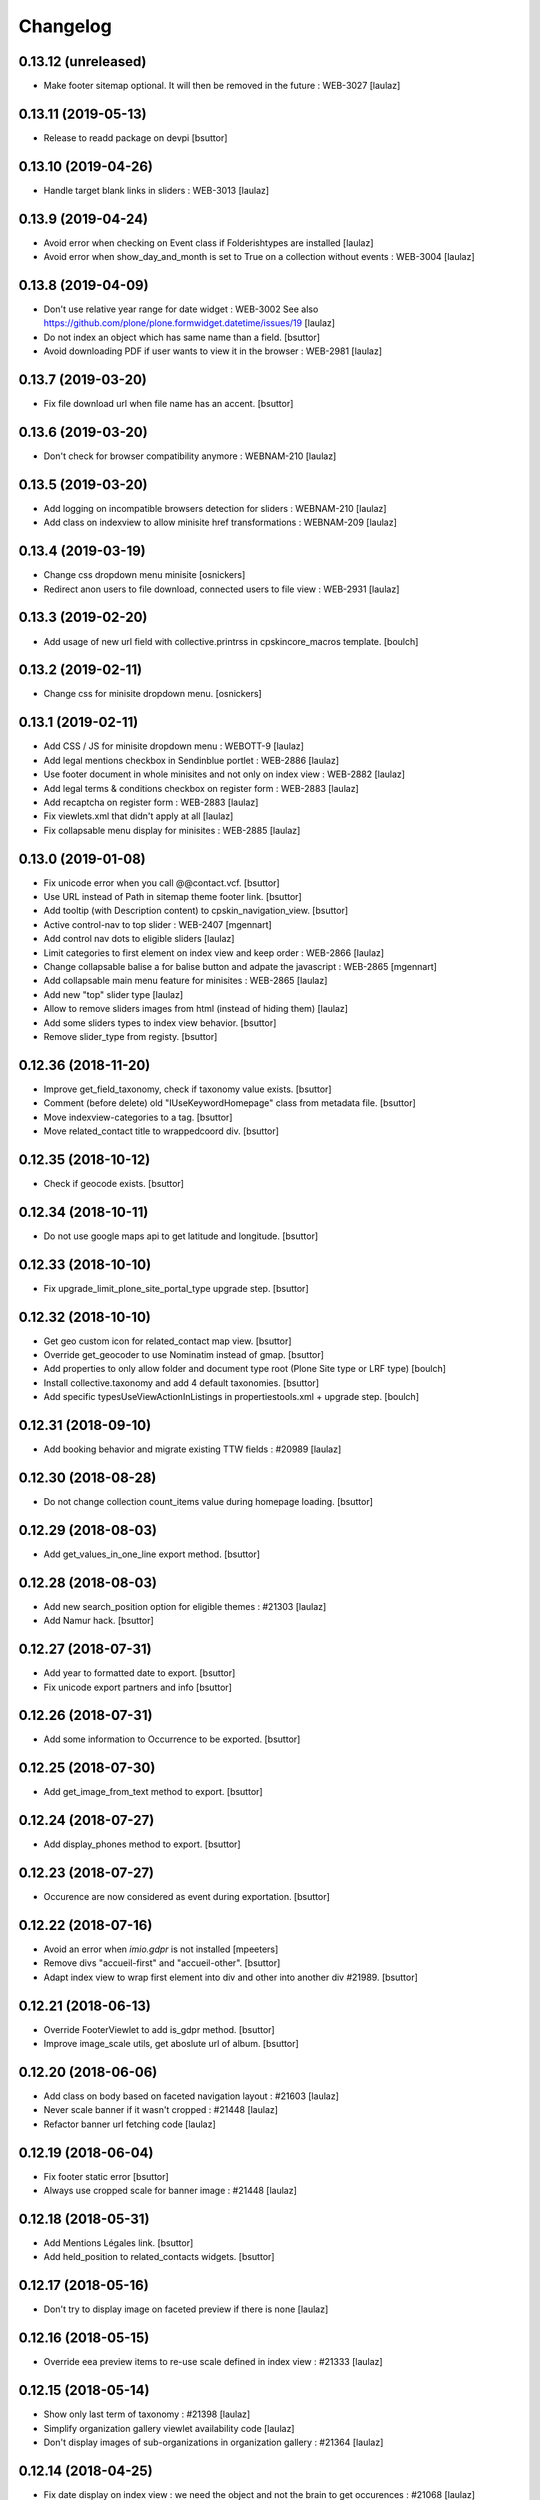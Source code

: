 Changelog
=========

0.13.12 (unreleased)
--------------------

- Make footer sitemap optional. It will then be removed in the future : WEB-3027
  [laulaz]


0.13.11 (2019-05-13)
--------------------

- Release to readd package on devpi
  [bsuttor]


0.13.10 (2019-04-26)
--------------------

- Handle target blank links in sliders : WEB-3013
  [laulaz]


0.13.9 (2019-04-24)
-------------------

- Avoid error when checking on Event class if Folderishtypes are installed
  [laulaz]

- Avoid error when show_day_and_month is set to True on a collection without
  events : WEB-3004
  [laulaz]


0.13.8 (2019-04-09)
-------------------

- Don't use relative year range for date widget : WEB-3002
  See also https://github.com/plone/plone.formwidget.datetime/issues/19
  [laulaz]

- Do not index an object which has same name than a field.
  [bsuttor]

- Avoid downloading PDF if user wants to view it in the browser : WEB-2981
  [laulaz]


0.13.7 (2019-03-20)
-------------------

- Fix file download url when file name has an accent.
  [bsuttor]


0.13.6 (2019-03-20)
-------------------

- Don't check for browser compatibility anymore : WEBNAM-210
  [laulaz]


0.13.5 (2019-03-20)
-------------------

- Add logging on incompatible browsers detection for sliders : WEBNAM-210
  [laulaz]

- Add class on indexview to allow minisite href transformations : WEBNAM-209
  [laulaz]


0.13.4 (2019-03-19)
-------------------

- Change css dropdown menu minisite
  [osnickers]

- Redirect anon users to file download, connected users to file view : WEB-2931
  [laulaz]


0.13.3 (2019-02-20)
-------------------

- Add usage of new url field with collective.printrss in cpskincore_macros template.
  [boulch]


0.13.2 (2019-02-11)
-------------------

- Change css for minisite dropdown menu.
  [osnickers]


0.13.1 (2019-02-11)
-------------------

- Add CSS / JS for minisite dropdown menu : WEBOTT-9
  [laulaz]

- Add legal mentions checkbox in Sendinblue portlet : WEB-2886
  [laulaz]

- Use footer document in whole minisites and not only on index view : WEB-2882
  [laulaz]

- Add legal terms & conditions checkbox on register form : WEB-2883
  [laulaz]

- Add recaptcha on register form : WEB-2883
  [laulaz]

- Fix viewlets.xml that didn't apply at all
  [laulaz]

- Fix collapsable menu display for minisites : WEB-2885
  [laulaz]


0.13.0 (2019-01-08)
-------------------

- Fix unicode error when you call @@contact.vcf.
  [bsuttor]

- Use URL instead of Path in sitemap theme footer link.
  [bsuttor]

- Add tooltip (with Description content) to cpskin_navigation_view.
  [bsuttor]

- Active control-nav to top slider : WEB-2407
  [mgennart]

- Add control nav dots to eligible sliders
  [laulaz]

- Limit categories to first element on index view and keep order : WEB-2866
  [laulaz]

- Change collapsable balise a for balise button and adpate the javascript : WEB-2865
  [mgennart]

- Add collapsable main menu feature for minisites : WEB-2865
  [laulaz]

- Add new "top" slider type
  [laulaz]

- Allow to remove sliders images from html (instead of hiding them)
  [laulaz]

- Add some sliders types to index view behavior.
  [bsuttor]

- Remove slider_type from registy.
  [bsuttor]


0.12.36 (2018-11-20)
--------------------

- Improve get_field_taxonomy, check if taxonomy value exists.
  [bsuttor]

- Comment (before delete) old "IUseKeywordHomepage" class from metadata file.
  [bsuttor]

- Move indexview-categories to a tag.
  [bsuttor]

- Move related_contact title to wrappedcoord div.
  [bsuttor]


0.12.35 (2018-10-12)
--------------------

- Check if geocode exists.
  [bsuttor]


0.12.34 (2018-10-11)
--------------------

- Do not use google maps api to get latitude and longitude.
  [bsuttor]


0.12.33 (2018-10-10)
--------------------

- Fix upgrade_limit_plone_site_portal_type upgrade step.
  [bsuttor]


0.12.32 (2018-10-10)
--------------------

- Get geo custom icon for related_contact map view.
  [bsuttor]

- Override get_geocoder to use Nominatim instead of gmap.
  [bsuttor]

- Add properties to only allow folder and document type root (Plone Site type or LRF type)
  [boulch]

- Install collective.taxonomy and add 4 default taxonomies.
  [bsuttor]

- Add specific typesUseViewActionInListings in propertiestools.xml + upgrade step.
  [boulch]


0.12.31 (2018-09-10)
--------------------

- Add booking behavior and migrate existing TTW fields : #20989
  [laulaz]


0.12.30 (2018-08-28)
--------------------

- Do not change collection count_items value during homepage loading.
  [bsuttor]


0.12.29 (2018-08-03)
--------------------

- Add get_values_in_one_line export method.
  [bsuttor]


0.12.28 (2018-08-03)
--------------------

- Add new search_position option for eligible themes : #21303
  [laulaz]

- Add Namur hack.
  [bsuttor]


0.12.27 (2018-07-31)
--------------------

- Add year to formatted date to export.
  [bsuttor]

- Fix unicode export partners and info
  [bsuttor]


0.12.26 (2018-07-31)
--------------------

- Add some information to Occurrence to be exported.
  [bsuttor]


0.12.25 (2018-07-30)
--------------------

- Add get_image_from_text method to export.
  [bsuttor]


0.12.24 (2018-07-27)
--------------------

- Add display_phones method to export.
  [bsuttor]


0.12.23 (2018-07-27)
--------------------

- Occurence are now considered as event during exportation.
  [bsuttor]


0.12.22 (2018-07-16)
--------------------

- Avoid an error when `imio.gdpr` is not installed
  [mpeeters]

- Remove divs "accueil-first" and "accueil-other".
  [bsuttor]

- Adapt index view to wrap first element into div and other into another div #21989.
  [bsuttor]


0.12.21 (2018-06-13)
--------------------

- Override FooterViewlet to add is_gdpr method.
  [bsuttor]

- Improve image_scale utils, get aboslute url of album.
  [bsuttor]


0.12.20 (2018-06-06)
--------------------

- Add class on body based on faceted navigation layout : #21603
  [laulaz]

- Never scale banner if it wasn't cropped : #21448
  [laulaz]

- Refactor banner url fetching code
  [laulaz]


0.12.19 (2018-06-04)
--------------------

- Fix footer static error
  [bsuttor]

- Always use cropped scale for banner image : #21448
  [laulaz]


0.12.18 (2018-05-31)
--------------------

- Add Mentions Légales link.
  [bsuttor]

- Add held_position to related_contacts widgets.
  [bsuttor]


0.12.17 (2018-05-16)
--------------------

- Don't try to display image on faceted preview if there is none
  [laulaz]


0.12.16 (2018-05-15)
--------------------

- Override eea preview items to re-use scale defined in index view : #21333
  [laulaz]


0.12.15 (2018-05-14)
--------------------

- Show only last term of taxonomy : #21398
  [laulaz]

- Simplify organization gallery viewlet availability code
  [laulaz]

- Don't display images of sub-organizations in organization gallery : #21364
  [laulaz]


0.12.14 (2018-04-25)
--------------------

- Fix date display on index view : we need the object and not the brain to
  get occurences : #21068
  [laulaz]

- Spelling correction "gallery" in organizations.
  [mgennart]


0.12.13 (2018-04-04)
--------------------

- Add migration after allowing to display / hide titles for sliders
  [laulaz]

- Always use start / end of first / last recurrences for events : #20824
  [laulaz]

- Add title to info on export agenda view.
  [bsuttor]


0.12.12 (2018-03-29)
--------------------

- Split show_day_and_month index view setting into show_day_and_month and
  show_lead_image : #20879
  [laulaz]


0.12.11 (2018-03-27)
--------------------

- Handle link in homepage view
  [mpeeters]


0.12.10 (2018-03-26)
--------------------

- Handle top menu actions with empty sub-menus
  [laulaz]

- Add a parameter to define the states where the social viewlet should be
  displayed.
  [mpeeters]


0.12.9 (2018-03-20)
-------------------

- Improve contactdetail VCF export with mutli phones.
  [bsuttor]


0.12.8 (2018-03-19)
-------------------

- Fix missing zcml import
  [laulaz]

- Change time delay
  [osnickers ]


0.12.7 (2018-03-19)
-------------------

- Add collective.js.fancybox dependency
  [laulaz]

- Merge faceted contact preview and faceted contact preview with photos by
  using a new parameter on directory (show_organization_images) : #20754
  [laulaz]

- Fix templates for old faceted contact preview
  [laulaz]

- Allow to fetch taxonomy from behaviors : #20754
  Also move categories in template.
  [laulaz]

- Allow to specify scale for directory organization previews : #20754
  [laulaz]

- Make fancybox organization gallery scrollable : #20754
  [laulaz]

- Add 'hover' and 'hover-delay' (with delay) class when organization image
  changes : #20754
  [laulaz]


0.12.6 (2018-02-28)
-------------------

- Add photo gallery on organizations : #19171
  [laulaz]

- Add new faceted view for directory with changing images and optional
  taxonomy : #19171
  [laulaz]


0.12.5 (2018-01-31)
-------------------

- Temporary readd 'IUseKeywordHomepage' to fix bug with florennes.
  [bsuttor]


0.12.4 (2018-01-26)
-------------------

- Add figcaption to valid xhtml tags.
  [bsuttor]


0.12.3 (2018-01-25)
-------------------

- Check if there is a version in browser agent.
  [bsuttor]


0.12.2 (2018-01-24)
-------------------

- Improve portlet export, add visible.
  [bsuttor]


0.12.1 (2018-01-24)
-------------------

- Export behaviors for transmo view.
  [bsuttor]

- Add description into cpskin navigation views.
  [bsuttor]


0.12.0 (2018-01-18)
-------------------

- Get address for contacts with contact method.
  [bsuttor]

- Remove old collective.contentleadimage dependency.
  [bsuttor]

- Add a link to maps applications on directory addresses : #17317
  [mpeeters]


0.11.24 (2018-01-05)
--------------------

- Add replace-richtext-form view.
  [bsuttor]


0.11.23 (2018-01-03)
--------------------

- Improve export view.
  [bsuttor]


0.11.22 (2018-01-03)
--------------------

- Format phone for export view.
  [bsuttor]


0.11.21 (2017-12-19)
--------------------

- Add ContactChoice to wrapper transmo export.
  [bsuttor]


0.11.20 (2017-12-14)
--------------------

- Do not add Firefox portlet on install.
  [bsuttor]


0.11.19 (2017-12-08)
--------------------

- Add document_with_description view for document.
  [bsuttor]

- Override search view to add * at the end of SearchableText.
  [bsuttor]

- Add postion and held_position into "contact field vocabulary".
  [bsuttor]


0.11.18 (2017-12-05)
--------------------

- Improve transmo-export view.
  [bsuttor]

- Check if 'A la une' is not in hiddenTags before adding it.
  [bsuttor]


0.11.17 (2017-12-01)
--------------------
- Set default image collection value to collection.
  [bsuttor]

- Set default visible albums to 5 and default visible videos to 2.
  [bsuttor]

- Viewlets.xml : Insert "cpskin.banner" after "plone.header".
  [bsuttor]


0.11.16 (2017-11-27)
--------------------

- Use depth path to 2 to get opendata links.
  [bsuttor]


0.11.15 (2017-11-20)
--------------------

- Improve transmo-export view.
  [bsuttor]


0.11.14 (2017-11-17)
--------------------

- Bad release.
  [bsuttor]


0.11.13 (2017-11-17)
--------------------

- Get logo on related contact view if there is logo.
  [bsuttor]

- Get address from parent when use_parent_address checked.
  [bsuttor]


0.11.12 (2017-11-14)
--------------------

- Check if astimezone exists in get_event_dates method.
  [bsuttor]


0.11.11 (2017-11-09)
--------------------

- Improve cpskinhealthy.
  [bsuttor]

- Fix dates with timezones on calendar views : #19490
  [laulaz]


0.11.10 (2017-11-08)
--------------------

- Override vcard organization method to understand phones list.
  [bsuttor]


0.11.9 (2017-10-30)
-------------------

- Use Unrestrictedtraverse to get images in related_contacts.
  [bsuttor]

- Redirect to content after having submitted sendtomanager_form : #19359
  [laulaz]

- View see_map link if map is visible.
  [bsuttor]


0.11.8 (2017-10-25)
-------------------

- Add code for foldable social viewlet in right actions #19300
  [laulaz]


0.11.7 (2017-10-13)
-------------------

- Use cover instead of <img> for navigation with leadimages
  [laulaz]

- Add cellphones numbers on contact preview : #19126
  [laulaz]

- Use span instead of h2 tag for related contacts title.
  [bsuttor]

- Change events dates display to handle multi-days events
  [laulaz]

- Related items: Check if field has row to check if this is a RichTextValue value object.
  [bsuttor]

- Use sc.social.like instead of sc.social.bookmarks.
  [bsuttor]


0.11.6 (2017-10-02)
-------------------

- Use multimedia scale for images into media viewlet.
  [bsuttor]


0.11.5 (2017-09-29)
-------------------

- Reimplement validatePhone method to add / and ..
  [bsuttor]


0.11.4 (2017-09-26)
-------------------

- Get only published_and_shown objects into top menu.
  [bsuttor]


0.11.3 (2017-09-25)
-------------------

- Use navigation root instead of portal to compute level of folder.
  [bsuttor]


0.11.2 (2017-09-22)
-------------------

- Fix item count on index view for events collection.
  [bsuttor]


0.11.1 (2017-09-21)
-------------------

- On cpskin_navigation_view, only get direct access object after first level folder #18827.
  [bsuttor]

- Add cpskin_navigation_view_with_leadimage.
  [bsuttor]


0.11 (2017-09-20)
-----------------

- Hide top actions submenu on page load : #18474
  [laulaz]

- Add 'expired-content' class on body if current context has expired : #18846
  [laulaz]

- Add show_description option to show description on portal tab items : #17333
  [laulaz]

- Allow to set number of albums & videos for media viewlet in control panel
  Also don't use local property visible_albums anymore
  [laulaz]

- Don't fetch / request all albums twice in media viewlet
  [laulaz]

- Fix bodyclass related error when creating a new collection : #18592
  [laulaz]

- Avoid error when cpskin is not installed
  [laulaz]

- Change date position on faceted view for News Item content types : #18697
  Refactor tal conditions
  [laulaz]


0.10.23 (2017-09-13)
--------------------

- Add publication date on faceted view for News Item content types : #18697
  [laulaz]


0.10.22 (2017-09-13)
--------------------

- Add div for class voir-tout-content.
  [mgennart]


0.10.21 (2017-09-12)
--------------------

- Fix get level navigation when you are on edit of dexterty types.
  [bsuttor]

- Add css class on body for collection portal_types : #18592
  [laulaz]


0.10.20 (2017-09-04)
--------------------

- Fix sort order in top menu : #18586
  [laulaz]


0.10.19 (2017-08-31)
--------------------

- Avoid error when related items are broken : #18546
  [laulaz]


0.10.18 (2017-08-25)
--------------------

- Fix banner acquisition : parent banner folder was taken before local banner
  image : #18467
  [laulaz]

- Add div to be able to fill schedule, etc. in Diazo even if activity is
  empty : #18469
  [laulaz]

- We must always display right actions as content is coming unconditionnaly
  from Diazo
  [laulaz]


0.10.17 (2017-08-24)
--------------------

- Add logo to coordinates in related_contact view.
  [mgennart]


0.10.16 (2017-08-18)
--------------------

- Export subscribers in transmo-export view
  [bsuttor]

- Add OrderableReferenceField for transmo.
  [bsuttor]


0.10.15 (2017-08-17)
--------------------

- Fix empty images on homepage.
  [bsuttor]


0.10.14 (2017-08-10)
--------------------

- First step on adding cpskinhealthy view.
  [bsuttor]

- Fix images scale for person with no logo.
  [bsuttor]


0.10.13 (2017-08-10)
--------------------

- Add resources to transmo-export view.
  [bsuttor]


0.10.12 (2017-08-02)
--------------------

- Check if lesscss is installed before uninstallation of diazotheme.
  [bsuttor]


0.10.11 (2017-08-01)
--------------------

- Move h2 and activity div.
  [mgennart]


0.10.10 (2017-07-28)
--------------------

- Move schedule div.
  [bsuttor]


0.10.9 (2017-07-28)
-------------------

- related contact: Move schedule div into wrapped-coord.
  [bsuttor]


0.10.8 (2017-07-27)
-------------------

- Hack for right_action with bad related.
  [bsuttor]

- Check validity of google api key.
  [bsuttor]


0.10.7 (2017-07-19)
-------------------

- Improve set lat and lng on Organization and Person.
  [bsuttor]


0.10.6 (2017-07-17)
-------------------

- Change order of slide #18057
  [Aurore]

- Add class on <body> for logged in citizen users
  [laulaz]

- Fix default_skin after uninstalling other profiles (was reset to 'Plone
  Default' causing a main_template traceback)
  [laulaz]

- Allow to have all results without sticky distinction : #18026
  [laulaz]


0.10.5 (2017-07-05)
-------------------

- Adding a condition when the right action panel is not there.
  [mgennart]

0.10.4 (2017-07-05)
-------------------

- Bad release.
  [bsuttor]


0.10.3 (2017-07-04)
-------------------

- Try to find address with OSM fi Google do not work.
  [bsuttor]

- Add banner image field for events and use it as banner : #17809
  [Aurore]


0.10.2 (2017-06-29)
-------------------

- Add publication date check to display it on index view items : #17895
  [laulaz]

- Add Faceted contacts preview view.
  [bsuttor]

- Add main-homepage css class on LRF and Plone Site portal_types.
  [bsuttor]

- Add cpskin_navigation_view.
  [bsuttor]

- Add sticky right actions panel (for portlets and TOC) : #17748
  [laulaz]

- Use banner title and description as site slogan into banner : #17207
  [laulaz]

- Add class medialink on tag  #17396
  [Aurore]


0.10.1 (2017-06-20)
-------------------

- Do not show empty phone, cell_phone or fax.
  [bsuttor]

- Remove broken related_contacts.
  [bsuttor]

- Change address position : #17751
  [laulaz]


0.10 (2017-06-15)
-----------------

- Add description to organization type to translate it in citizen : #17660
  [laulaz]

- Changing the slide configuration to stop it #16991
  [Aurore]

- Force uninstall of packages that are not marked as installed but were
  imported in portal_setup : #17714
  [laulaz]

- Allow to have random images as banner : #17395
  [AuroreMariscal]


0.9.8 (2017-06-01)
------------------

- Improve transmo wrapper.
  [bsuttor]


0.9.7 (2017-05-19)
------------------

- Use h2 balise instead of h4 in related_contacts. Now, related_contacts are no more in summary link.
  [bsuttor]

- Add missing dependency on plone.app.multilingual
  [laulaz]

- Fix traceback when a related content doesn't have complete address : #17422
  [laulaz]


0.9.6 (2017-05-16)
------------------

- Bad release.


0.9.5 (2017-05-16)
------------------

- Add toggeable top menu with contents selected in cpskin settings : #16772
  [laulaz]

- Override facetednavigation_view to add text from collection.
  [bsuttor]

- Unpin z3c.form (already pinned in main buildout versions) to fix tests
  [laulaz]


0.9.4 (2017-05-10)
------------------

- Fix: upgrade_to_nineteen upgrade steps.
  [bsuttor]


0.9.3 (2017-05-10)
------------------

- Transmo: Add author when a connect user have post a message.
  [bsuttor]


0.9.2 (2017-05-09)
------------------

- Add comments author to transmo wrapper.
  [bsuttor]


0.9.1 (2017-05-09)
------------------

- Add discussion settings to transmo-export view.
  [bsuttor]

- Add zoom to transmo-export view.
  [bsuttor]


0.9 (2017-05-08)
----------------

- Add slide number / count calculation : #16991
  [laulaz]

- Allow to give id to slider_config to allow multiple sliders on page : #16991
  [laulaz]

- Add class on each and every index view block
  [laulaz]

- Add 'use slider' option on index view collections to replace 'a-la-une'
  magic and allow to have more sliders : #16991
  [laulaz]

- Add 'show descriptions' option on index view collections to include results
  descriptions : #16991
  [laulaz]


0.8.67 (2017-05-04)
-------------------

- Add default_skin to tranmo-export view.
  [bsuttor]


0.8.66 (2017-04-27)
-------------------

- Bugfix: be able to get related contacts which are not 'active' (use unrestrictedSearchResults).
  [bsuttor]


0.8.65 (2017-04-25)
-------------------

- Use h2 balise instead of h4 in related_contacts. Now, related_contacts are no more in summary link.
  [bsuttor]


0.8.64 (2017-04-24)
-------------------

- Update transmo-export.
  [bsuttor]


0.8.63 (2017-04-24)
-------------------

- Bad release.
  [bsuttor]


0.8.62 (2017-04-24)
-------------------

- Check if user exists for transmo.
  [bsuttor]


0.8.61 (2017-04-21)
-------------------

- Bugfix: Index view get logo instead of image if there is an organization or a person.
  [bsuttor]


0.8.60 (2017-04-20)
-------------------

- Add 'day and month' option on index view collections to style results
  differently (without leadimage) : #16800
  [laulaz]


0.8.59 (2017-04-11)
-------------------

- Add logo and address into map popup.
  [bsuttor]

- Add map below related_contacts.
  [bsuttor]

- Remove collective.directory auto install.
  [bsuttor]


0.8.58 (2017-03-30)
-------------------

- Imporve clean_old_keyword_homepage scripts.
  [bsuttor]

- Improve get_address_from_obj script, check if obj is an collective.directory.card.
  [bsuttor]

- Add new homepage index macro to use background images instead of <img>
  Old index macro is kept until all the sites are migrated
  [laulaz]

- Add new faceted view for listing items without images
  [laulaz]


0.8.57 (2017-03-22)
-------------------

- Empty breadcrumb for teleservice template.
  [bsuttor]


0.8.56 (2017-03-22)
-------------------

- Add @@teleservice-template view.
  [bsuttor]


0.8.55 (2017-03-20)
-------------------

- Format fax for related_contacts view.
  [bsuttor]

- Format fax for faceted view.
  [bsuttor]


0.8.54 (2017-03-10)
-------------------

- Fix bad formating when country_code is into phonenumbers.
  [bsuttor]


0.8.53 (2017-03-09)
-------------------

- Check is_one_day event also for Archetypes.
  [bsuttor]


0.8.52 (2017-03-06)
-------------------

- Fix translate text from fr-be : #16560.
  [bsuttor]

- Hide groups for organization (already hidden in css) : #16438
  [mpeeters]

- Add plone.belowcontenttitle viewlet manager to organizations : #16438
  [mpeeters]

- Fix the message factory for phone numbers : #16438
  [mpeeters]


0.8.51 (2017-02-23)
-------------------

- Check if realObject is a collection on index view.
  [bsuttor]


0.8.50 (2017-02-22)
-------------------

- Improve way to get translations during transmogrifier.
  [bsuttor]


0.8.49 (2017-02-17)
-------------------

- Add upgrade step to add theme variables.
  [bsuttor]

- Check if collection are not empty for folderview.
  [bsuttor]


0.8.48 (2017-02-15)
-------------------

- Fix lost cropped images scales on a content after a modification : #14901
  This is already fixed in Plone 5 but not in Plone 4.
  See https://github.com/collective/plone.app.imagecropping/issues/21
  [laulaz]

- Fix typo for css class.
  [bsuttor]


0.8.47 (2017-02-13)
-------------------

- Add in-minisite and in-minisite-in-portal css class to body.
  [bsuttor]


0.8.46 (2017-02-13)
-------------------

- Add tools for set ploneCustom.css latest.
  [bsuttor]


0.8.45 (2017-02-10)
-------------------

- Update transmo migration: check if obj is transalatable.
  [bsuttor]


0.8.44 (2017-02-07)
-------------------
- Set default value of link_text empty.
  [bsuttor]

- Add IAdditionalSearchableText behavior.
  [bsuttor]


0.8.43 (2017-02-01)
-------------------

- Add an empty field if there is not values
  [mpeeters]

- Format also fax numbers
  [mpeeters]

- Add a display view for the multiline widget
  [mpeeters]

- Avoid an error if only one phone was registered
  [mpeeters]

- Add an upgrade step to add the new faceted interface for multiple layout and
  the new javascript file for the multiline phone widget
  [mpeeters]

- Add languages used in portal in transmo-export view.
  [bsuttor]


0.8.42 (2017-01-30)
-------------------

- Add translation for migration.
  [bsuttor]


0.8.41 (2017-01-25)
-------------------

- Do not get duplicates layouts for faceted vocabulary layouts.
  [bsuttor]


0.8.40 (2017-01-20)
-------------------

- Improve hide date for archetypes.
  [bsuttor]


0.8.39 (2017-01-20)
-------------------

- Use formatted phone for related contacts.
  [bsuttor]


0.8.38 (2017-01-20)
-------------------

- Hide effective date for date.
  [bsuttor]


0.8.37 (2017-01-19)
-------------------

- Improve visible date on index view.
  [bsuttor]


0.8.36 (2017-01-18)
-------------------

- Also export user groups list.
  [bsuttor]


0.8.35 (2017-01-17)
-------------------

- Fix archetypes event.
  [bsuttor]


0.8.34 (2017-01-17)
-------------------

- Add a custom widget for phone numbers and format phone numbers in display mode
  [mpeeters]

- Fix open_day on index view do not show end date.
  [bsuttor]


0.8.33 (2017-01-11)
-------------------

- Fix if there is an empty leadimage for transmo export.
  [bsuttor]


0.8.32 (2017-01-10)
-------------------

- Improve export of custom folder.
  [bsuttor]


0.8.31 (2017-01-04)
-------------------

- Add export template and methods to export events.
  [bsuttor]


0.8.30 (2016-12-15)
-------------------

- Add checkbox to hide title.
  [bsuttor]

- Add checkbox to hide see_all_link.
  [bsuttor]

- Add checkbox to hide date on index view.
  [bsuttor]


0.8.29 (2016-12-05)
-------------------

- Add get_address for event export.
  [bsuttor]

- Use navigation_root for notheme section.
  [bsuttor]

- Set max to item_count_homepage to 30 and default to 8.
  [bsuttor]


0.8.28 (2016-11-23)
-------------------

- Field item_count_homepage now works on all collections.
  [bsuttor]


0.8.27 (2016-11-23)
-------------------

- Fix tuple and new query line when index_view_keywords is used.
  [bsuttor]


0.8.26 (2016-11-22)
-------------------

- Add tuple error view.
  [bsuttor]


0.8.25 (2016-11-22)
-------------------

- Set ploneFormTabbing.max_tabs to 10 into footer.
  [bsuttor]

- Fix error avec le viewlet related_contacts #15520. Now we check if there is a schedule before render it.
  [bsuttor]


0.8.24 (2016-11-21)
-------------------

- Add and use item_count_homepage field.
  [bsuttor]

- Use list instead of tuple to store index_view_keywords : #15306
  [laulaz]


0.8.23 (2016-11-21)
-------------------

- Fix a problem with the new layout adapter when the order of interfaces
  implemented on the object varies
  [mpeeters]


0.8.22 (2016-11-18)
-------------------

- Update way to view phone of it have mutliple phone numbers.
  [bsuttor]

- Add mobile click on phone numbers.
  [bsuttor]

- Fix acquisition problem with tags indexing for objects that don't have
  the related behavior : #15327
  [laulaz]


0.8.21 (2016-11-17)
-------------------

- Add the faceted layout widget : #14994
  [mpeeters]


0.8.20 (2016-11-17)
-------------------

- Adapt collective.contact.core views to prevent JS error which arrive
  when collective.geo.behaviour is enabled.
  [bsuttor]


0.8.19 (2016-11-16)
-------------------

- Add fields from IDirectoryContactDetails into ContactFieldsFactory vocabulary in a sad way.
  [bsuttor]


0.8.18 (2016-11-16)
-------------------

- Set default item_count value to 30.
  [bsuttor]


0.8.17 (2016-11-10)
-------------------

- Add a new behavior for directory contact details
  [mpeeters]


0.8.16 (2016-11-07)
-------------------

- Set item_count to higher value to sort with all events.
  [bsuttor]


0.8.15 (2016-10-12)
-------------------

- Add event export models.
  [bsuttor]


0.8.14 (2016-10-06)
-------------------

- Subscribe to creation of organization and person for creation of lat and lng.
  [bsuttor]

- Reindex object after adding lat and lng.
  [bsuttor]


0.8.13 (2016-10-05)
-------------------

- Bad release.
  [bsuttor]


0.8.12 (2016-10-05)
-------------------

- Fix bad relative path.
  [bsuttor]


0.8.11 (2016-10-05)
-------------------

- Add adapter for collective.documentgenerator and imio.dashboard.
  [bsuttor]

- Add set-geo-contents-form view.
  [bsuttor]

- Fix wildcard.foldercontents overflow.
  [bsuttor]


0.8.10 (2016-09-28)
-------------------

- Fix bug in remove_behavior.
  [bsuttor]


0.8.9 (2016-09-28)
------------------

- Add import step to delete cpskin.core.behaviors.metadata.IUseKeywordHomepage.
  [bsuttor]


0.8.8 (2016-09-23)
------------------

- Fix bug in plone.app.event.
  [bsuttor]


0.8.7 (2016-09-22)
------------------

- Readd old code to prevent bug.
  [bsuttor]


0.8.6 (2016-09-22)
------------------

- Update way to get events, now events are sort considering recurrence.
  [bsuttor]

0.8.5 (2016-09-07)
------------------

- Add collective.geo.faceted dependency.
  [bsuttor]


0.8.4 (2016-09-06)
------------------

- Add wrapped-coord div for related_contacts fields view.
  [bsuttor]


0.8.3 (2016-08-22)
------------------

- Set address and coordinates into other div than other fields from related_contacts.
  [bsuttor]


0.8.2 (2016-08-22)
------------------

- Use schedule render widget for schedule field.
  [bsuttor]

- Resolve uid for related contacts.
  [bsuttor]


0.8.1 (2016-08-09)
------------------

- Fix open_end with no dexterity content types.
  [bsuttor]


0.8.0 (2016-08-08)
------------------

- Move CPSkin actions to a new dedicated menu
  [laulaz]

- Add missing actions in uninstall profile
  [laulaz]

- Improve events dates / times display : #14573
  [laulaz]


0.7.35 (2016-08-04)
-------------------

- Related contact below contents title is now a link to related contact.
  [bsuttor]


0.7.34 (2016-08-03)
-------------------

- We need to invalidate JS cache when defining navigation toggle
  [laulaz]


0.7.33 (2016-07-29)
-------------------

- Fix relative URL calculation for navigation toggle on folders
  [laulaz]


0.7.32 (2016-07-28)
-------------------

- Add new action to enable / disable navigation toggle on folders
  Works with collective.navigationtoggle
  [laulaz]


0.7.31 (2016-07-26)
-------------------

- Fix error on homepage with ATEvent.
  [bsuttor]


0.7.30 (2016-07-26)
-------------------

- First step for not seeing old event in homepage with occurence events.
  [bsuttor]

- Fix ascii error on see_all method.
  [bsuttor]

- Get address form related_contacts with way collective.contact.core work.
  [bsuttor]

- Add category on indexview.
  [bsuttor]


0.7.29 (2016-07-20)
-------------------

- Force OrderedSelectFieldWidget for related contact fields.
  [bsuttor]


0.7.28 (2016-07-05)
-------------------

- Fix ascii error on contact field vocabulary.
  [bsuttor]

- Improve tests.
  [bsuttor]


0.7.27 (2016-07-01)
-------------------

- Fix translations.
  [bsuttor]


0.7.25 (2016-06-30)
-------------------

- Improve vocabulary field naming for related contacts behaviors.
  [bsuttor]

- Check if FTI exist before getting its behaviors.
  [bsuttor]


0.7.24 (2016-06-28)
-------------------

- Fix folder view if no lead image on collection.
  [bsuttor]


0.7.23 (2016-06-28)
-------------------

- Use link_text into folderview and add tests
  [bsuttor]


0.7.22 (2016-06-27)
-------------------

- Add index_view_keywords option.
  [bsuttor]


0.7.21 (2016-06-27)
-------------------

- Use dynamic collection image scale.
  [bsuttor]

- Add missing space in copyright sentence
  [laulaz]

- Use the same url to the image in the portlet.
  [jfroche]


0.7.20 (2016-06-22)
-------------------

- Use navigation root instead of context for getting footer viewlet static file.
  [bsuttor]

- Update field selectionnable for related contacts.
  [bsuttor]

- Fix tuples list bug.
  [boulch, gbastien]


0.7.19 (2016-06-03)
-------------------

- Fix related_contatcs vocabulary.
  [bsuttor]


0.7.18 (2016-06-03)
-------------------

- Add homepage behavior for collection.
  [bsuttor]


0.7.17 (2016-06-02)
-------------------

- Add related contacts fields vocabulary and use it.
  [bsuttor]

- Add monkey patches for DatetimeWidget and DateWidget to use min and max
  values from zope schema field
  [mpeeters]


0.7.16 (2016-06-01)
-------------------

- Add remove_behavior.
  [bsuttor]


0.7.15 (2016-05-25)
-------------------

- Hid Plone subject (categorization) with css.
  [bsuttor]


0.7.14 (2016-05-23)
-------------------

- Add related contacts viewlets (above and below).
  [bsuttor]

- Add related contacts behavior.
  [bsuttor]


0.7.13 (2016-05-19)
-------------------

- Rename homepage leadimage container class.
  [bsuttor]


0.7.12 (2016-05-18)
-------------------

- Hid new Dexterity leadimage.
  [bsuttor]

- Update tests for using DX.
  [bsuttor]

- Add media viewlet tests.
  [bsuttor]


0.7.11 (2016-04-29)
-------------------

- Improve way to get albums for DX content types.
  [bsuttor]


0.7.10 (2016-04-27)
-------------------

- Fix media viewlet for AT.
  [bsuttor]


0.7.9 (2016-04-25)
------------------

- Add keyword homepage behavior.
  [bsuttor]

- Get leadimage for media viewlet album for DX.
  [bsuttor]

- Add opendata view
  [bsuttor]

- Fix typo error on videos folder id.
  [bsuttor]


0.7.8 (2016-03-22)
------------------

- Add override of registryreader for cpskin tags
  [bsuttor]


0.7.7 (2016-03-08)
------------------

- Remove collective.z3cform.widgets.
  [bsuttor]


0.7.6 (2016-03-08)
------------------

- Add collective.z3cform.widgets for plone subjects.
  [bsuttor]


0.7.5 (2016-02-19)
------------------

- Remove bad import.
  [bsuttor]


0.7.4 (2016-02-19)
------------------

- View only published objects on homepage.
  [bsuttor]


0.7.3 (2016-01-22)
------------------

- Remove bad <a> tag on folder_view for leadimage.
  [bsuttor]


0.7.2 (2016-01-21)
------------------

- Add translation for events, a-la-une and new folder.
  [bsuttor]

- Use new way to excliude from nav which work with dx and at
  [bsuttor]

- Fix default value of slider_value to 5000 milliseconds.
  [bsuttor]


0.7.1 (2016-01-12)
------------------

- Fix footer link to "libre".
  [bsuttor]


0.7.0 (2016-01-12)
------------------

- Index view can now take lead image from plone.app.contenttypes Images for News and Events collection
  [bsuttor]

- Folder view inherits plone app contenttypes FolderView instead of BrowserView.
  [bsuttor]

- Add behavior for I am tag.
  [bsuttor]

- Do not hid other editor than ckeditor on installation.
  [bsuttor]

- Add folderview (index) for LRF content type
  [bsuttor]

- Remove dependency on collective.contentleadimage, it's now a behiavior for Dexterity. I leave dependency on setup.py for backward compatibility.
  [bsuttor]

- Improve comptability with Dexterity during setup.
  [bsuttor]

- Remove plone.app.collection installation, we use plone.app.contenttypes now ...
  [bsuttor]


0.6.7 (2015-11-24)
------------------

- Add dx profile.
  [bsuttor]


- Check 'Modify portal content' permission for viewing [Modifier la zone statique]
  [bsuttor]


0.6.6 (2015-10-02)
------------------

- Add minisite menu viewlet.
  [bsuttor]


0.6.5 (2015-09-29)
------------------

- Fix portlet visible level for minisite objects.
  [bsuttor]


0.6.4 (2015-09-28)
------------------

- Portlet navigation is no visible on minisite homepage.
  [bsuttor]


0.6.3 (2015-09-28)
------------------

- Add sub menu persistance option.
  [schminitz]


0.6.2 (2015-08-26)
------------------

- Fix bad encoded cpskin.core.socialviewlet registry
  [bsuttor]


0.6.1 (2015-08-18)
------------------

- Add date if it's a Event on faceted-preview view
  [bsuttor]

- Add new param for cpkin: city_name.
  [bsuttor]


0.6.0 (2015-08-07)
------------------

- Add css for hidding breathcrumb on homepage
  [bsuttor]

- Add not found exception for cpskinlogo search.
  [bsuttor]

- Add upgrade step which add footer viewlets
  [bsuttor]

- Add imio footer
  [bsuttor]


0.5.10 (2015-07-29)
-------------------

- Fix batch error on eea faceted leadimage view
  [bsuttor]


0.5.9 (2015-06-12)
------------------

- Make default slider timer to 5000 instead of 3000
  [bsuttor]


0.5.8 (2015-05-13)
------------------

- Add static portlet permissions to Portlets Manager role.
  [bsuttor]

- Upgrade step for adding static portlet permissions to Portlets Manager role.
  [bsuttor]


0.5.7 (2015-03-12)
------------------

- Use `Enable autologin as  Site Administrator` into robot tests.
  [bsuttor]

- Add possibility to choose flexslider parameters (imio #9515)
  [schminitz]

- Set quickupload 'sim_upload_limit' to 1.
  [bsuttor]

- Make good way to get RSS link for homepage (content/@@syndication-util/rss_url)
  [bsuttor]


0.5.6 (2014-12-04)
------------------

- Allow keywords edition locally (affinitic #6068)
  [laulaz]
- Avoid resetting load_page_menu on (re)install / upgrade
  [laulaz]
- Fix translations with different defaults (see extender.py)
  [laulaz]
- Split configure_folderviews to allow external package to use it
  [schminitz]
- Always allow to filter collection on a-la-une hidden tag
  [schminitz]


0.5.5 (2014-11-14)
------------------

- Move * to * upgrade step to a specific profile. With collective.upgrade,
  we do not want start this kind of upgrade step.
  [bsuttor]


0.5.4 (2014-10-22)
------------------

- Performance improvements (affinitic #6008)
  [laulaz]


0.5.3 (2014-10-07)
------------------

- Readd marker interfaces for migration step (Menu tools viewlet)
  [bsuttor]


0.5.2 (2014-10-07)
------------------

- Remove MenuTools viewlet and add upgrade step (affinitic #6023)
  [laulaz]
- Add 'Portlets Manager' role to manage portlets and add role to local sharing
  tab (affinitic #5857).
  [laulaz]

- Add configuration action and ability to have big thumbnails in folder view
  (affinitic #5964).
  [laulaz]

- Minor folder view changes (affinitic #5967).
  [laulaz]

- Add local banner action (affinitic #5776).
  [FBruynbroeck]

- Indexer adapt now IItem (OFS) instead of IBaseContent (Archetype)
  [bsuttor]

0.5.1 (2014-09-02)
------------------

- Fix error if httpagentparser do not works.
  [bsuttor]


0.5 (2014-09-02)
----------------

- Add a regisrty and implements a property field for getting number of
  albums visible on media viewlet.
  [bsuttor]

- Add faceted-preview-leadimage for collection.
  [bsuttor]

- Use a macros for homepage collection view.
  [bsuttor]

- Check if slider is compatible with browser (not compatible with IE < 10).
  If not compatible use homepage collection macros instead of slider.
  [bsuttor]

0.4 (2014-08-21)
----------------

- Remove target blank from minisite logo link
  [bsuttor]


0.2 (2014-08-21)
----------------

- Add standard tag to replace Plone's Subject tag (affinitic #5873)
- Navigation takes care of 4th level (affinitic #5785)
- Banner improvements with logo, link, ... (affinitic #5851)
- Index view complete rewrite with content choosing/ordering (affinitic #5843)


0.1 (2014-07-02)
----------------

- Initial release
